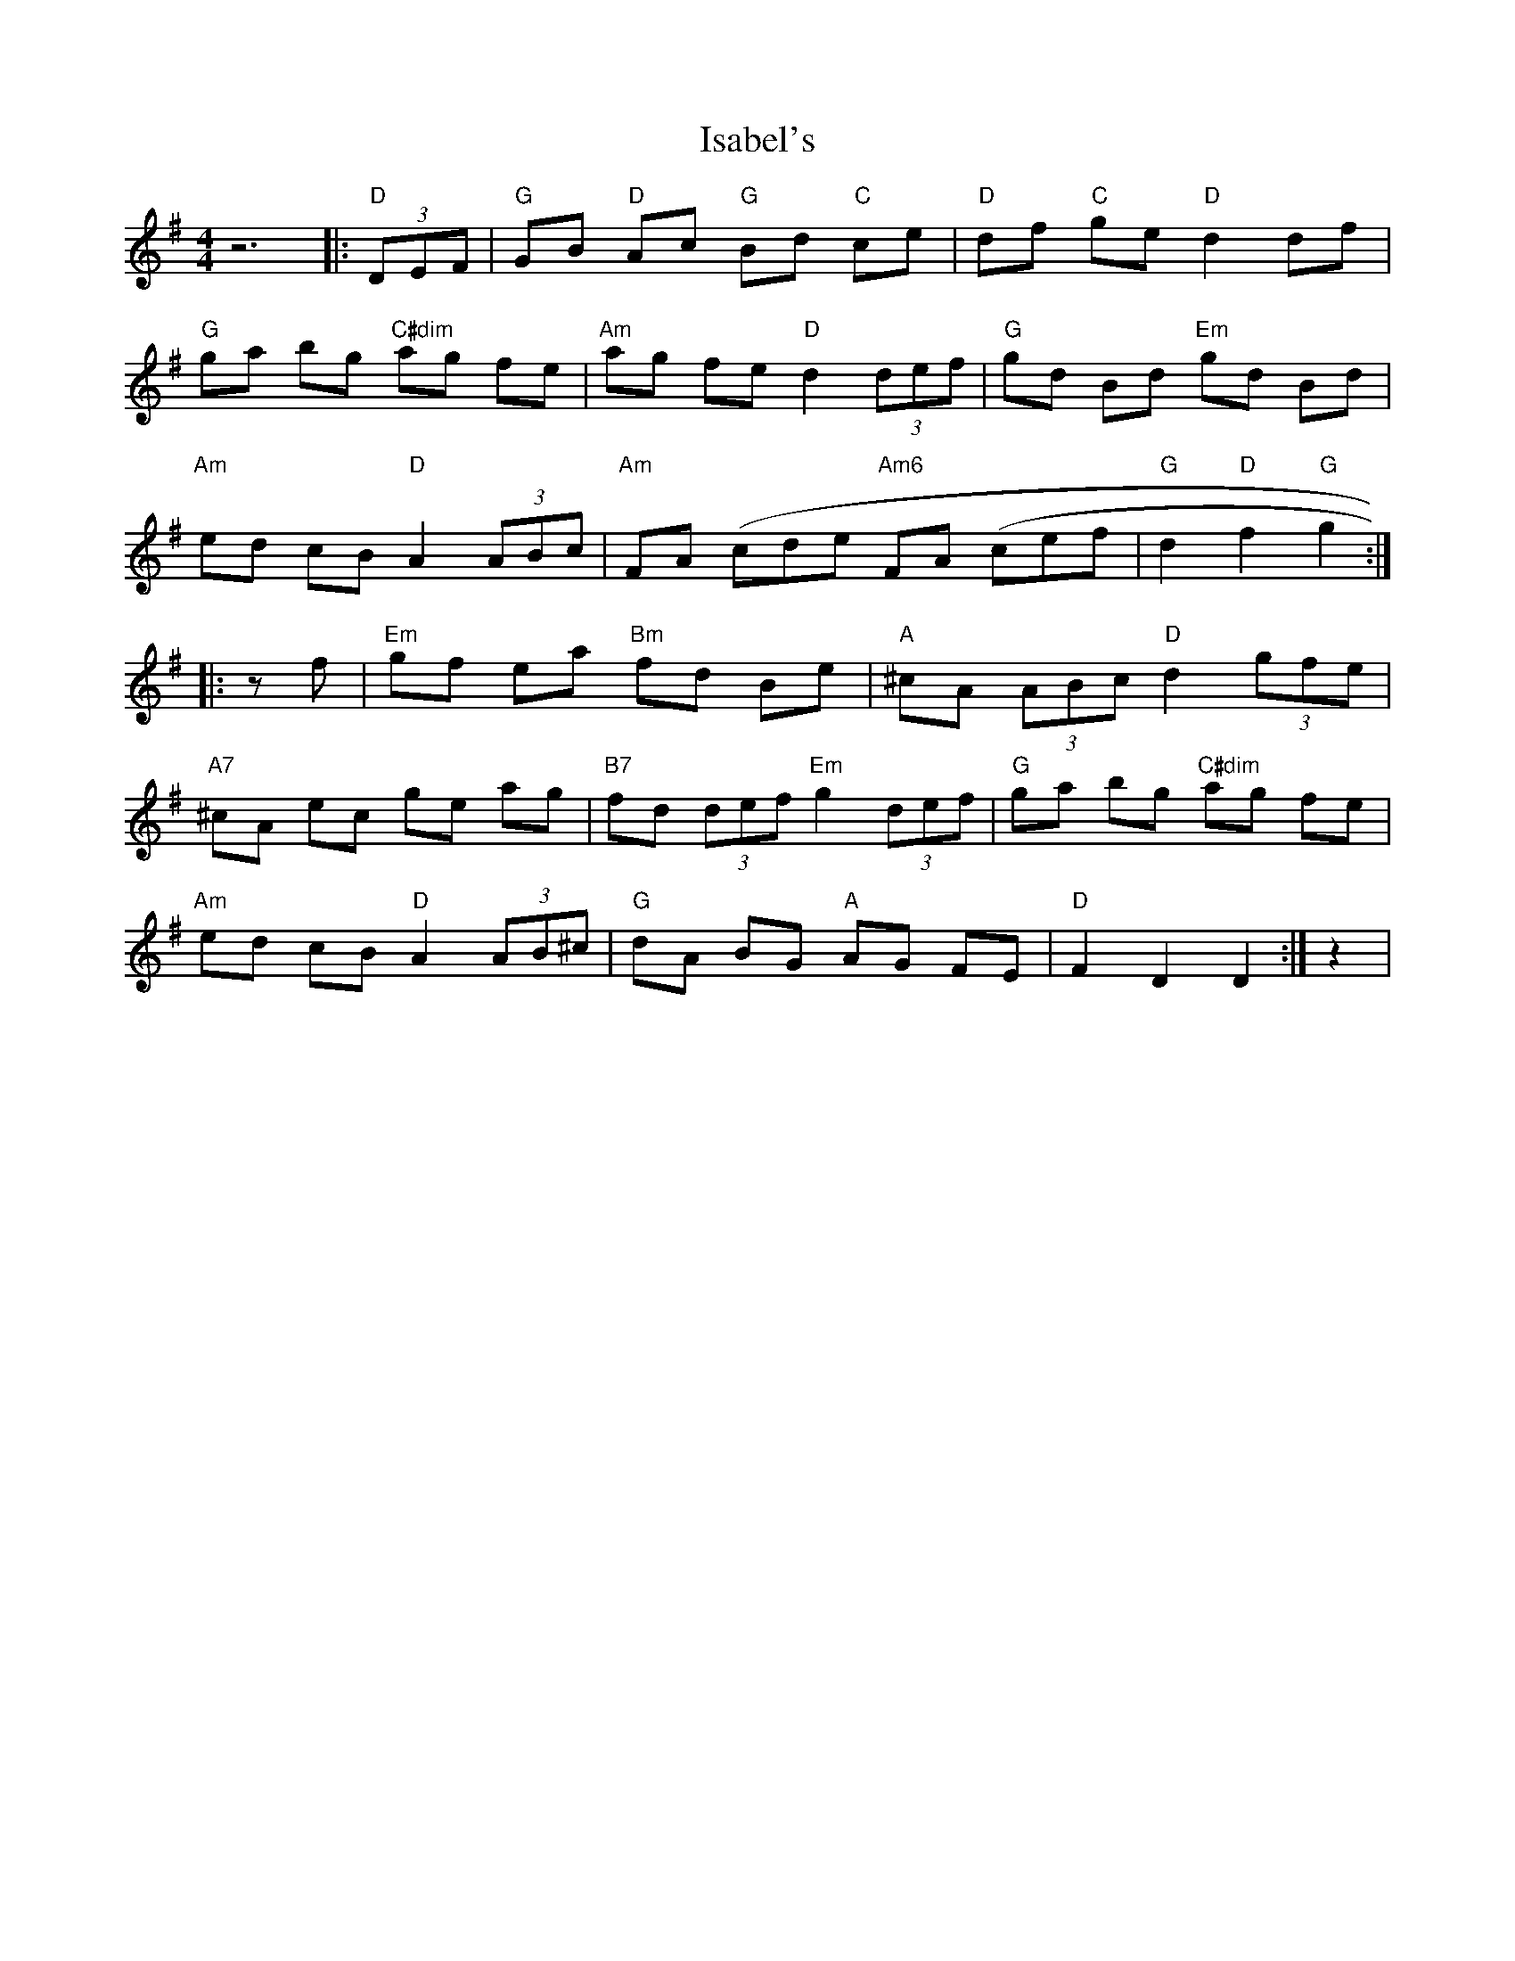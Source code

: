 X: 19185
T: Isabel's
R: hornpipe
M: 4/4
K: Gmajor
z6|:"D"(3DEF|"G"GB "D"Ac "G"Bd "C"ce|"D"df "C"ge "D"d2 df|
"G"ga bg "C#dim"ag fe|"Am"ag fe "D"d2 (3def|"G"gd Bd "Em"gd Bd|
"Am"ed cB "D"A2 (3ABc|"Am"FA (cde "Am6"FA (cef|"G"d2 "D"f2 "G"g2:|
|:z f|"Em"gf ea "Bm"fd Be|"A"^cA (3ABc "D"d2 (3gfe|
"A7"^cA ec ge ag|"B7"fd (3def "Em"g2 (3def|"G"ga bg "C#dim"ag fe|
"Am"ed cB "D"A2 (3AB^c|"G"dA BG "A"AG FE|"D"F2 D2 D2:|z2|

